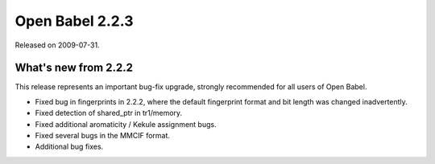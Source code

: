 Open Babel 2.2.3
================

Released on 2009-07-31.

What's new from 2.2.2
~~~~~~~~~~~~~~~~~~~~~

This release represents an important bug-fix upgrade, strongly recommended
for all users of Open Babel.

- Fixed bug in fingerprints in 2.2.2, where the default fingerprint
  format and bit length was changed inadvertently.
- Fixed detection of shared_ptr in tr1/memory.
- Fixed additional aromaticity / Kekule assignment bugs.
- Fixed several bugs in the MMCIF format.
- Additional bug fixes.
